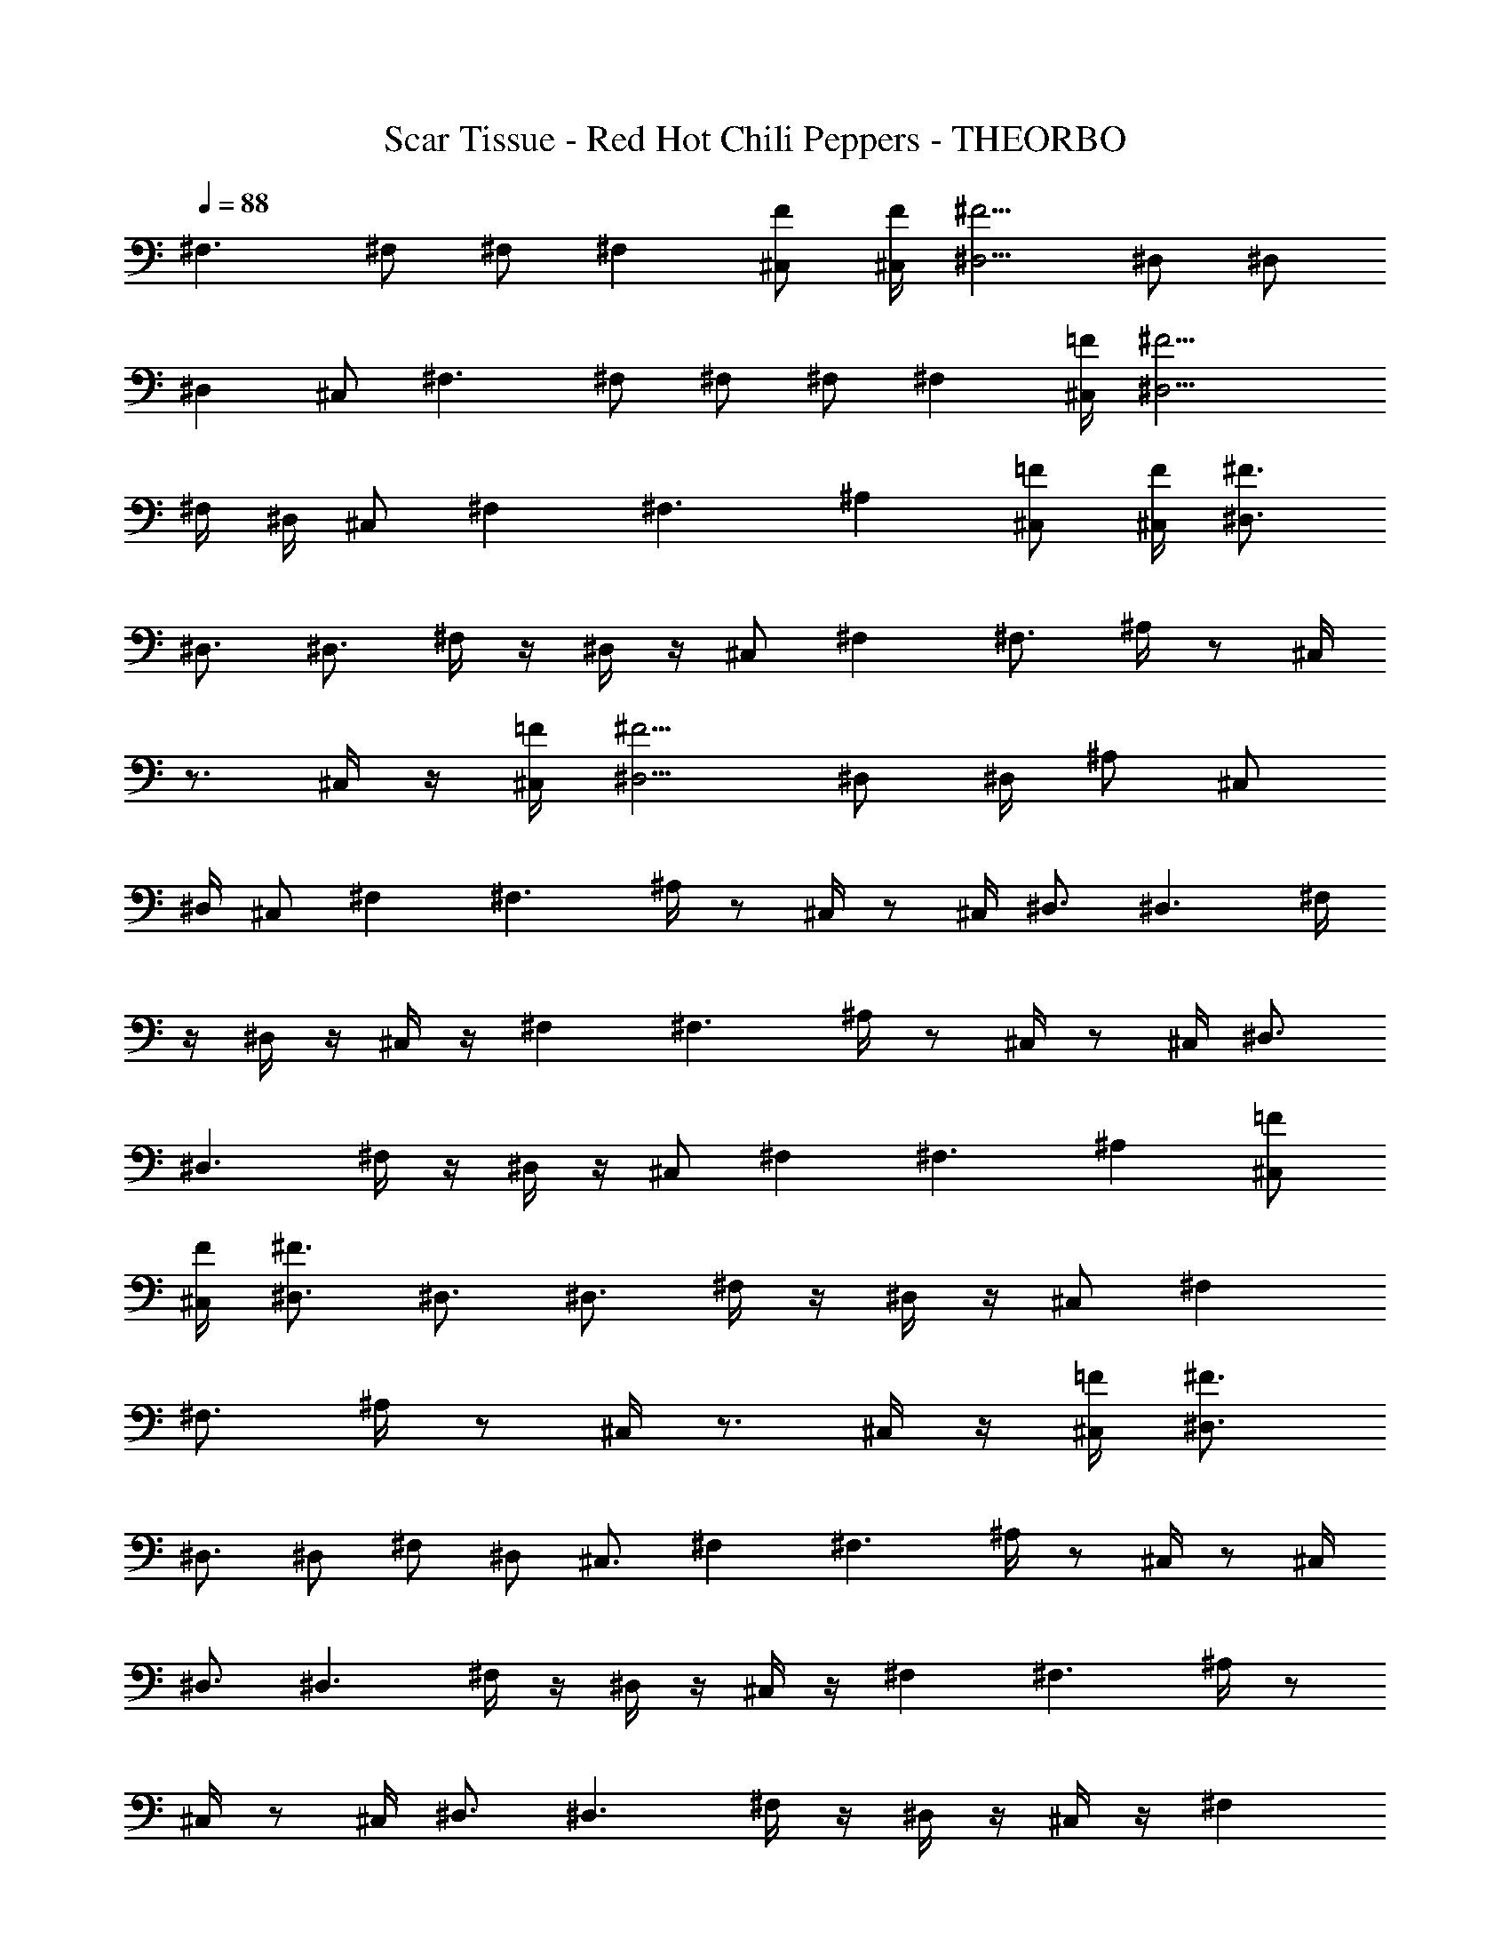X: 1
T: Scar Tissue - Red Hot Chili Peppers - THEORBO
Z: Figgy - Elendilmir
L: 1/4
Q: 88
K: C
^F,3/2 ^F,/2 ^F,/2 ^F, [^C,/2F/2] [^C,/4F/4] [^D,5/4^F5/4] ^D,/2 ^D,/2
^D, ^C,/2 ^F,3/2 ^F,/2 ^F,/2 ^F,/2 ^F, [^C,/4=F/4] [^D,9/4^F9/4]
^F,/4 ^D,/4 ^C,/2 ^F, ^F,3/2 ^A, [^C,/2=F/2] [^C,/4F/4] [^D,3/4^F3/4]
^D,3/4 ^D,3/4 ^F,/4 z/4 ^D,/4 z/4 ^C,/2 ^F, ^F,3/4 ^A,/4 z/2 ^C,/4
z3/4 ^C,/4 z/4 [^C,/4=F/4] [^D,5/4^F5/4] ^D,/2 ^D,/4 ^A,/2 ^C,/2
^D,/4 ^C,/2 ^F, ^F,3/2 ^A,/4 z/2 ^C,/4 z/2 ^C,/4 ^D,3/4 ^D,3/2 ^F,/4
z/4 ^D,/4 z/4 ^C,/4 z/4 ^F, ^F,3/2 ^A,/4 z/2 ^C,/4 z/2 ^C,/4 ^D,3/4
^D,3/2 ^F,/4 z/4 ^D,/4 z/4 ^C,/2 ^F, ^F,3/2 ^A, [^C,/2=F/2]
[^C,/4F/4] [^D,3/4^F3/4] ^D,3/4 ^D,3/4 ^F,/4 z/4 ^D,/4 z/4 ^C,/2 ^F,
^F,3/4 ^A,/4 z/2 ^C,/4 z3/4 ^C,/4 z/4 [^C,/4=F/4] [^D,3/4^F3/4]
^D,3/4 ^D,/2 ^F,/2 ^D,/2 ^C,3/4 ^F, ^F,3/2 ^A,/4 z/2 ^C,/4 z/2 ^C,/4
^D,3/4 ^D,3/2 ^F,/4 z/4 ^D,/4 z/4 ^C,/4 z/4 ^F, ^F,3/2 ^A,/4 z/2
^C,/4 z/2 ^C,/4 ^D,3/4 ^D,3/2 ^F,/4 z/4 ^D,/4 z/4 ^C,/4 z/4 ^F,
^F,3/2 ^A,/4 z/2 ^C,/4 z/2 ^C,/4 ^D,3/4 ^D, ^F, ^F, ^d ^d3/4 ^d/4 z/2
^d3/4 ^c3/4 ^A ^A3/4 ^A/4 z/2 ^A3/4 ^A3/4 ^G =F3/4 ^C/4 z/2 ^C ^A,/2
^D ^D ^D/2 z/2 =F,/2 z/2 ^F, ^F,3/4 ^F,3/4 ^A, [^C,/2F/2] [^C,/4F/4]
[^D,3/4^F3/4] ^D,3/4 ^D,3/4 ^F,/4 z/4 ^D,/4 z/4 ^C,/2 ^F, ^F,3/4
^A,/4 z/2 ^C,/4 z3/4 ^C,/4 z/4 [^C,/4=F/4] [^D,5/4^F5/4] ^D,/2 ^D,/4
^A,/2 ^C,/2 ^D,/4 ^C,/2 ^F, ^F,3/2 ^A,/4 z/2 ^C,/4 z/2 ^C,/4 ^D,3/4
^D,3/2 ^F,/4 z/4 ^D,/4 z/4 ^C,/4 z/4 ^F, ^F,3/2 ^A,/4 z/2 ^C,/4 z/2
^C,/4 ^D,3/4 ^D,3/2 ^F,/4 z/4 ^D,/4 z/4 ^C,/4 z/4 ^F, ^F,3/2 ^A,
[^C,/2=F/2] [^C,/4F/4] [^D,3/4^F3/4] ^D,3/4 ^D,3/4 ^F,/4 z/4 ^D,/4
z/4 ^C,/2 ^F, ^F,3/4 ^A,/4 z/2 ^C,/4 z3/4 ^C,/4 z/4 [^C,/4=F/4]
[^D,5/4^F5/4] ^D,/2 ^D,/4 ^A,/2 ^C,/2 ^D,/4 ^C,/2 ^F, ^F,3/2 ^A,/4
z/2 ^C,/4 z/2 ^C,/4 ^D,3/4 ^D,3/2 ^F,/4 z/4 ^D,/4 z/4 ^C,/4 z/4 ^F,
^F,3/2 ^A,/4 z/2 ^C,/4 z/2 ^C,/4 ^D,3/4 ^D,3/2 ^F,/4 z/4 ^D,/4 z/4
^C,/4 z/4 ^F, ^F,3/2 ^A,/4 z/2 ^C,/4 z/2 ^C,/4 ^D,3/4 ^D, ^F, ^F, ^d
^d3/4 ^d/4 z/2 ^d3/4 ^c/4 z/2 ^A ^A3/4 ^A/4 z/2 ^A ^A/2 ^G =F3/4 ^C/4
z/2 ^C5/4 ^A,/4 ^D ^D3/4 ^D/4 z/2 ^D3/2 ^d ^d3/4 ^d/4 z/2 f3/4 ^c3/4
^A ^A/4 ^c/4 z/4 ^d/4 z/4 ^c/4 z/4 ^A3/4 ^c/2 ^G F3/4 ^C/4 z/2 ^C5/4
^A,/4 ^D ^D ^D F ^F, ^F,3/2 ^A, [^C,/2F/2] [^C,/4F/4] [^D,3/4^F3/4]
^D,3/4 ^D,3/4 ^F,/4 z/4 ^D,/4 z/4 ^C,/2 ^F, ^F,3/4 ^A,/4 z/2 ^C,/4
z3/4 ^C,/4 z/4 [^C,/4=F/4] [^D,5/4^F5/4] ^D,/2 ^D,/4 ^A,/2 ^C,/2
^D,/4 ^C,/2 ^F, ^F,3/2 ^A,/4 z/2 ^C,/4 z/2 ^C,/4 ^D,3/4 ^D,3/2 ^F,/4
z/4 ^D,/4 z/4 ^C,/4 z/4 ^F, ^F,3/2 ^A,/4 z/2 ^C,/4 z/2 ^C,/4 ^D,3/4
^D,3/2 ^F,/4 z/4 ^D,/4 z/4 ^C,/4 z/4 ^F, ^F,3/2 ^A,/4 z/2 ^C,/4 z/2
^C,/4 ^D,3/4 ^D, ^F, ^F, ^d ^d3/4 ^d/4 z/2 ^d3/4 ^c3/4 ^A ^A3/4 ^A/4
z/2 ^A/2 ^G/2 =F/2 ^C ^C3/4 ^C/4 z/2 ^C5/4 ^A,/4 ^D ^D3/4 ^D/4 z/2
^D3/2 ^d ^d3/4 ^d/4 z/2 f3/4 ^c3/4 ^A ^A/4 ^c/4 z/4 ^d/4 z/4 ^c/4 z/4
^A3/4 ^c/2 ^G F3/4 ^C/4 z/2 ^C5/4 ^A,/4 ^D ^D3/4 ^D/4 z/2 ^D3/2 ^d
^d3/4 ^d/4 z/2 f3/4 ^c3/4 ^A ^A/4 ^c/4 z/4 ^d/4 z/4 ^c/4 z/2 ^d/4
^c/4 ^A/2 ^C ^C3/4 ^C/4 z/2 ^C5/4 ^A,/4 ^D ^D3/4 F/4 z/2 ^D3/2 ^d
^d3/4 ^d/4 z/2 ^d3/4 ^c3/4 ^A ^A/4 ^c/4 z/4 ^d/4 z/4 ^c/4 z/4 ^d/4
z/4 ^c3/4 ^G F ^C7/8 =F,3/8 ^F,/2 =F,3/8 ^C,7/8 ^D,27/4 
